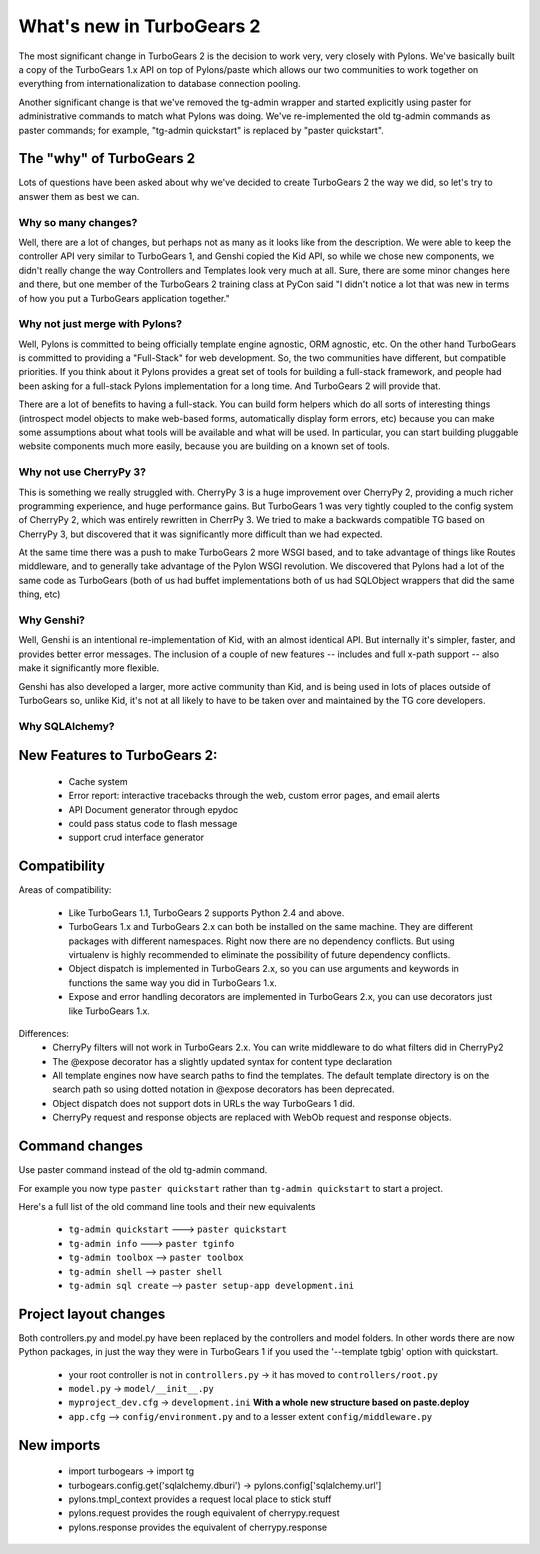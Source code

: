 What's new in TurboGears 2
==========================

The most significant change in TurboGears 2 is the decision to work very, very closely with Pylons.   We've basically built a copy of the TurboGears 1.x API on top of Pylons/paste which allows our two communities to work together on everything from internationalization to database connection pooling.

Another significant change is that we've removed the tg-admin wrapper and started explicitly using paster for administrative commands to match what Pylons was doing.   We've re-implemented the old tg-admin commands as  paster commands; for example, "tg-admin quickstart" is replaced by "paster quickstart".

The "why" of TurboGears 2
-------------------------

Lots of questions have been asked about why we've decided to create TurboGears 2 the way we did,  so let's try to answer them as best we can.

Why so many changes?
~~~~~~~~~~~~~~~~~~~~

Well, there are a lot of changes, but perhaps not as many as it looks like from the description.  We were able to keep the controller API very similar to TurboGears 1, and Genshi copied the Kid API, so while we chose new components, we didn't really change the way Controllers and Templates look very much at all.  Sure, there are some minor changes here and there, but one member of the TurboGears 2 training class at PyCon said "I didn't notice a lot that was new in terms of how you put a TurboGears application together."

Why not just merge with Pylons?
~~~~~~~~~~~~~~~~~~~~~~~~~~~~~~~

Well, Pylons is committed to being officially template engine agnostic, ORM agnostic, etc.  On the other hand TurboGears is committed to providing a "Full-Stack" for web development.  So, the two communities have different, but compatible priorities.  If you think about it Pylons provides a great set of tools for building a full-stack framework, and people had been asking for a full-stack Pylons implementation for a long time.   And TurboGears 2 will provide that.

There are a lot of benefits to having a full-stack.  You can build form helpers which do all sorts of interesting things (introspect model objects to make web-based forms, automatically display form errors, etc) because you can make some assumptions about what tools will be available and what will be used.    In particular, you can start building pluggable website components much more easily, because you are building on a known set of tools.

Why not use CherryPy 3?
~~~~~~~~~~~~~~~~~~~~~~~

This is something we really struggled with.  CherryPy 3 is a huge improvement over CherryPy 2, providing a much richer programming experience, and huge performance gains.  But TurboGears 1 was very tightly coupled to the config system of CherryPy 2, which was entirely rewritten in CherrPy 3.   We tried to make a backwards compatible TG based on CherryPy 3, but discovered that it was significantly more difficult than we had expected.

At the same time there was a push to make TurboGears 2 more WSGI based, and to take advantage of things like Routes middleware, and to generally take advantage of the Pylon WSGI revolution.   We discovered that Pylons had a lot of the same code as TurboGears (both of us had buffet implementations both of us had SQLObject wrappers that did the same thing, etc)

Why Genshi?
~~~~~~~~~~~

Well, Genshi is an intentional re-implementation of Kid, with an almost identical API.   But internally it's simpler, faster, and provides better error messages.   The inclusion of a couple of new features -- includes and full x-path support -- also make it significantly more flexible.

Genshi has also developed a larger, more active community than Kid, and is being used in lots of places outside of TurboGears so, unlike Kid, it's not at all likely to have to be taken over and maintained by the TG core developers.

Why SQLAlchemy?
~~~~~~~~~~~~~~~


New Features to TurboGears 2:
-----------------------------

  * Cache system
  * Error report: interactive tracebacks through the web, custom error pages, and email alerts
  * API Document generator through epydoc
  * could pass status code to flash message
  * support crud interface generator

Compatibility
-------------

Areas of compatibility:

  * Like TurboGears 1.1, TurboGears 2 supports Python 2.4 and above.
  * TurboGears 1.x and TurboGears 2.x can both be installed on the same machine.
    They are different packages with different namespaces.  Right now there are no dependency conflicts.  But using virtualenv is highly recommended to eliminate the possibility of future dependency conflicts.
  * Object dispatch is implemented in TurboGears 2.x, so you can use arguments and keywords in functions the same way you did in TurboGears 1.x.
  * Expose and error handling decorators are implemented in TurboGears 2.x,
    you can use decorators just like TurboGears 1.x.


Differences:
  * CherryPy filters will not work in TurboGears 2.x.  You can write
    middleware to do what filters did in CherryPy2
  * The @expose decorator has a slightly updated syntax for content type declaration
  * All template engines now have search paths to find the templates.
    The default template directory is on the search path so using dotted
    notation in @expose decorators has been deprecated.
  * Object dispatch does not support dots in URLs the way TurboGears 1 did.
  * CherryPy request and response objects are replaced with WebOb request and response objects.

Command changes
---------------

Use paster command instead of the old tg-admin command.

For example you now type ``paster quickstart`` rather than ``tg-admin quickstart`` to start a project.

Here's a full list of the old command line tools and their new equivalents

  * ``tg-admin quickstart`` ---> ``paster quickstart``
  * ``tg-admin info`` ---> ``paster tginfo``
  * ``tg-admin toolbox`` --> ``paster toolbox``
  * ``tg-admin shell`` --> ``paster shell``
  * ``tg-admin sql create`` --> ``paster setup-app development.ini``

Project layout changes
----------------------

Both controllers.py and model.py have been replaced by the controllers and model folders.  In other words there are now Python packages, in just the way they were in TurboGears 1 if you used the '--template tgbig' option with quickstart.

  * your root controller is not in ``controllers.py`` -> it has moved to ``controllers/root.py``
  * ``model.py`` -> ``model/__init__.py``
  * ``myproject_dev.cfg`` -> ``development.ini`` **With a whole new structure based on paste.deploy**
  * ``app.cfg`` -->  ``config/environment.py`` and to a lesser extent ``config/middleware.py``


New imports
-----------

  * import turbogears -> import tg
  * turbogears.config.get('sqlalchemy.dburi') -> pylons.config['sqlalchemy.url']
  * pylons.tmpl_context provides a request local place to stick stuff
  * pylons.request  provides the rough equivalent of cherrypy.request
  * pylons.response provides the equivalent of cherrypy.response


.. todo:: Review this file for todo items.

